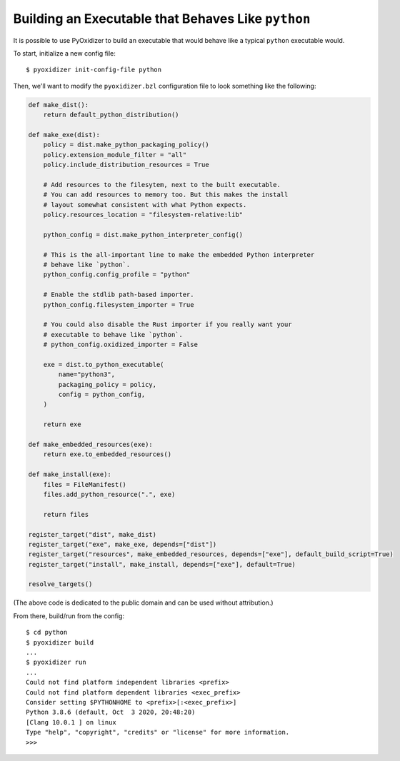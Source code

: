 .. _packaging_python_executable:

===================================================
Building an Executable that Behaves Like ``python``
===================================================

It is possible to use PyOxidizer to build an executable that would
behave like a typical ``python`` executable would.

To start, initialize a new config file::

   $ pyoxidizer init-config-file python

Then, we'll want to modify the ``pyoxidizer.bzl`` configuration
file to look something like the following:

.. code-block:: python

   def make_dist():
       return default_python_distribution()

   def make_exe(dist):
       policy = dist.make_python_packaging_policy()
       policy.extension_module_filter = "all"
       policy.include_distribution_resources = True

       # Add resources to the filesytem, next to the built executable.
       # You can add resources to memory too. But this makes the install
       # layout somewhat consistent with what Python expects.
       policy.resources_location = "filesystem-relative:lib"

       python_config = dist.make_python_interpreter_config()

       # This is the all-important line to make the embedded Python interpreter
       # behave like `python`.
       python_config.config_profile = "python"

       # Enable the stdlib path-based importer.
       python_config.filesystem_importer = True

       # You could also disable the Rust importer if you really want your
       # executable to behave like `python`.
       # python_config.oxidized_importer = False

       exe = dist.to_python_executable(
           name="python3",
           packaging_policy = policy,
           config = python_config,
       )

       return exe

   def make_embedded_resources(exe):
       return exe.to_embedded_resources()

   def make_install(exe):
       files = FileManifest()
       files.add_python_resource(".", exe)

       return files

   register_target("dist", make_dist)
   register_target("exe", make_exe, depends=["dist"])
   register_target("resources", make_embedded_resources, depends=["exe"], default_build_script=True)
   register_target("install", make_install, depends=["exe"], default=True)

   resolve_targets()

(The above code is dedicated to the public domain and can be used without
attribution.)

From there, build/run from the config::

   $ cd python
   $ pyoxidizer build
   ...
   $ pyoxidizer run
   ...
   Could not find platform independent libraries <prefix>
   Could not find platform dependent libraries <exec_prefix>
   Consider setting $PYTHONHOME to <prefix>[:<exec_prefix>]
   Python 3.8.6 (default, Oct  3 2020, 20:48:20)
   [Clang 10.0.1 ] on linux
   Type "help", "copyright", "credits" or "license" for more information.
   >>>

